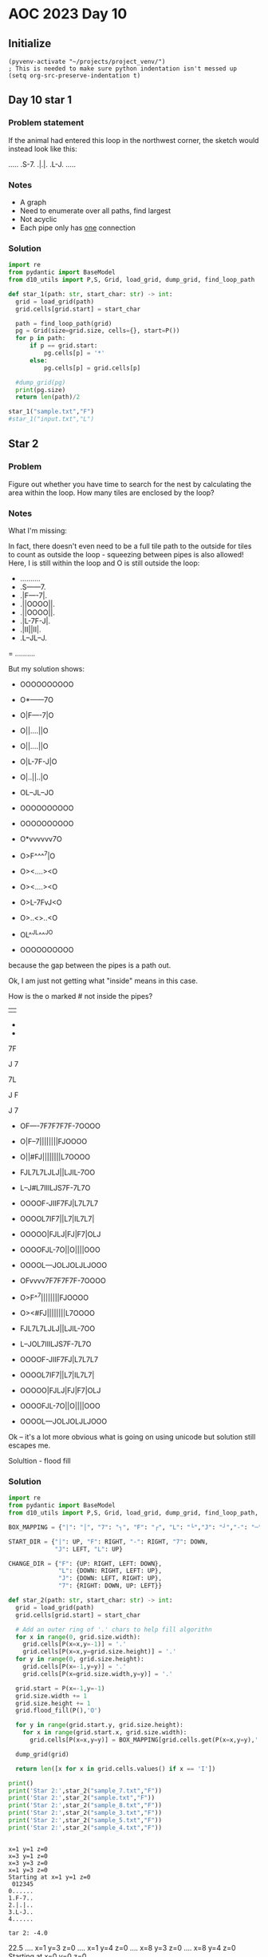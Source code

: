 
* AOC 2023 Day 10

** Initialize 
#+BEGIN_SRC elisp
  (pyvenv-activate "~/projects/project_venv/")
  ; This is needed to make sure python indentation isn't messed up
  (setq org-src-preserve-indentation t)
#+END_SRC

#+RESULTS:
: t

** Day 10 star 1
*** Problem statement
If the animal had entered this loop in the northwest corner, the sketch would instead look like this:

.....
.S-7.
.|.|.
.L-J.
.....

*** Notes
- A graph
- Need to enumerate over all paths, find largest
- Not acyclic
- Each pipe only has _one_ connection
    
*** Solution
#+BEGIN_SRC python :results output
import re
from pydantic import BaseModel
from d10_utils import P,S, Grid, load_grid, dump_grid, find_loop_path

def star_1(path: str, start_char: str) -> int:
  grid = load_grid(path)
  grid.cells[grid.start] = start_char

  path = find_loop_path(grid)
  pg = Grid(size=grid.size, cells={}, start=P())
  for p in path:
      if p == grid.start:
          pg.cells[p] = '*'
      else:
          pg.cells[p] = grid.cells[p]
          
  #dump_grid(pg)
  print(pg.size)
  return len(path)/2
  
star_1("sample.txt","F")
#star_1("input.txt","L")
#+END_SRC

#+RESULTS:
: width=5 height=5


** Star 2
*** Problem
Figure out whether you have time to search for the nest by calculating
the area within the loop. How many tiles are enclosed by the loop?

*** Notes

What I'm missing:

In fact, there doesn't even need to be a full tile path to the outside
for tiles to count as outside the loop - squeezing between pipes is
also allowed! Here, I is still within the loop and O is still outside
the loop:

- ..........
- .S------7.
- .|F----7|.
- .||OOOO||.
- .||OOOO||.
- .|L-7F-J|.
- .|II||II|.
- .L--JL--J.
= ..........

But my solution shows:

- OOOOOOOOOO
- O*------7O
- O|F----7|O
- O||....||O
- O||....||O
- O|L-7F-J|O
- O|..||..|O
- OL--JL--JO
- OOOOOOOOOO

- OOOOOOOOOO
- O*vvvvvv7O
- O>F^^^^7|O
- O><....><O
- O><....><O
- O>L-7FvJ<O
- O>..<>..<O
- OL^^JL^^^JO
- OOOOOOOOOO

because the gap between the pipes is a path out.

Ok, I am just not getting what "inside" means in this case.

How is the o marked # not inside the pipes?

||

-
-

7F

J
7

7L

J
 F

J
 7
 
- OF----7F7F7F7F-7OOOO
- O|F--7||||||||FJOOOO
- O||#FJ||||||||L7OOOO
- FJL7L7LJLJ||LJIL-7OO
- L--J#L7IIILJS7F-7L7O
- OOOOF-JIIF7FJ|L7L7L7
- OOOOL7IF7||L7|IL7L7|
- OOOOO|FJLJ|FJ|F7|OLJ
- OOOOFJL-7O||O||||OOO
- OOOOL---JOLJOLJLJOOO
 
- OFvvvv7F7F7F7F-7OOOO
- O>F^^7||||||||FJOOOO
- O><#FJ||||||||L7OOOO
- FJL7L7LJLJ||LJIL-7OO
- L--JOL7IIILJS7F-7L7O
- OOOOF-JIIF7FJ|L7L7L7
- OOOOL7IF7||L7|IL7L7|
- OOOOO|FJLJ|FJ|F7|OLJ
- OOOOFJL-7O||O||||OOO
- OOOOL---JOLJOLJLJOOO

Ok -- it's a lot more obvious what is going on using unicode but solution still escapes me.

Solultion - flood fill

*** Solution
#+BEGIN_SRC python :results output
import re
from pydantic import BaseModel
from d10_utils import P,S, Grid, load_grid, dump_grid, find_loop_path, RIGHT, DOWN, LEFT, UP, Polygon

BOX_MAPPING = {"|": "│", "7": "┐", "F": "┌", "L": "└","J": "┘","-": "─",".": "I","O":"O","!":"!"}

START_DIR = {"|": UP, "F": RIGHT, "-": RIGHT, "7": DOWN,
             "J": LEFT, "L": UP}

CHANGE_DIR = {"F": {UP: RIGHT, LEFT: DOWN},
              "L": {DOWN: RIGHT, LEFT: UP},
              "J": {DOWN: LEFT, RIGHT: UP},
              "7": {RIGHT: DOWN, UP: LEFT}}

def star_2(path: str, start_char: str) -> int:
  grid = load_grid(path)
  grid.cells[grid.start] = start_char

  # Add an outer ring of '.' chars to help fill algorithn
  for x in range(0, grid.size.width):
    grid.cells[P(x=x,y=-1)] = '.'
    grid.cells[P(x=x,y=grid.size.height)] = '.'
  for y in range(0, grid.size.height):
    grid.cells[P(x=-1,y=y)] = '.'
    grid.cells[P(x=grid.size.width,y=y)] = '.'

  grid.start = P(x=-1,y=-1)
  grid.size.width += 1
  grid.size.height += 1
  grid.flood_fill(P(),'O')

  for y in range(grid.start.y, grid.size.height):
    for x in range(grid.start.x, grid.size.width):
      grid.cells[P(x=x,y=y)] = BOX_MAPPING[grid.cells.get(P(x=x,y=y),'.')]

  dump_grid(grid)
        
  return len([x for x in grid.cells.values() if x == 'I'])

print()
print('Star 2:',star_2("sample_7.txt","F"))
print('Star 2:',star_2("sample.txt","F"))
print('Star 2:',star_2("sample_8.txt","F"))
print('Star 2:',star_2("sample_3.txt","F"))
print('Star 2:',star_2("sample_5.txt","F"))
print('Star 2:',star_2("sample_4.txt","F"))
#+END_SRC

#+RESULTS:
#+begin_example

Starting at x=-1 y=-1
OOOOOO.
OOOOOO.
OO┌┐OO.
OO└┘OO.
OOOOOO.
OOOOO!.
.......
Star 2: 0
Starting at x=-1 y=-1
OOOOOOO.
OOOOOOO.
OO┌─┐OO.
OO│I│OO.
OO└─┘OO.
OOOOOOO.
OOOOOO!.
........
Star 2: 1
Starting at x=-1 y=-1
OOOOOOOO.
OOOOOOOO.
OO┌──┐OO.
OO│II│OO.
OO└──┘OO.
OOOOOOOO.
OOOOOOO!.
.........
Star 2: 2
Starting at x=-1 y=-1
OOOOOOOOOOOOO.
OOOOOOOOOOOOO.
OO┌───────┐OO.
OO│┌─────┐│OO.
OO││OOOOO││OO.
OO││OOOOO!│OO.
OO│└─┐O┌─┘│OO.
OO│II│O│II│OO.
OO└──┘O└──┘OO.
OOOOOOOOOOOOO.
OOOOOOOOOOOOO.
..............
Star 2: 4
Starting at x=-1 y=-1
OOOOOOOOOOOO.
OOOOOOOOOOOO.
OO┌──────┐OO.
OO│┌────┐│OO.
OO││OOOO││OO.
OO││OOOO!│OO.
OO│└─┐┌─┘│OO.
OO│II││II│OO.
OO└──┘└──┘OO.
OOOOOOOOOOOO.
OOOOOOOOOOOO.
.............
Star 2: 4
Starting at x=-1 y=-1
OOOOOOOOOOOOOOOOOOOOOO.
OO┌────┐┌┐┌┐┌┐┌─┐OOOOO.
OO│┌──┐││││││││┌┘OOOOO.
OO││I┌┘││││││││└┐OOOOO.
O┌┘└┐└┐└┘└┘││└┘I└─┐OOO.
O└──┘I└┐OOO└┘┌┐┌─┐└┐OO.
OOOOO┌─┘OO┌┐┌┘│└┐└┐└┐O.
OOOOO└┐I┌┐││└┐│I└┐└┐│O.
OOOOOO│┌┘└┘│┌┘│┌┐│O└┘O.
OOOOO┌┘└─┐O││O││││OOOO.
OOOOO└───┘O└┘O└┘└┘OOOO.
OOOOOOOOOOOOOOOOOOOOO!.
.......................
Star 2: 5
#+end_example

#+begin_example

x=1 y=1 z=0
x=3 y=1 z=0
x=3 y=3 z=0
x=1 y=3 z=0
Starting at x=1 y=1 z=0
 012345
0......
1.F-7..
2.|.|..
3.L-J..
4......

tar 2: -4.0
#+end_example


22.5
.... x=1 y=3 z=0
.... x=1 y=4 z=0
.... x=8 y=3 z=0
.... x=8 y=4 z=0
Starting at x=0 y=0 z=0

#+begin_example
  0123456789
0 OOOOOOOOOO
1 O*──────┐O
2 O│┌────┐│O
3 O││....││O
4 O││....││O
5 O│└─┐┌─┘│O
6 O│..││..│O
7 O└──┘└──┘O
8 OOOOOOOOOO
Star 2: 12
#+end_example


Too High
Star 2: 616
